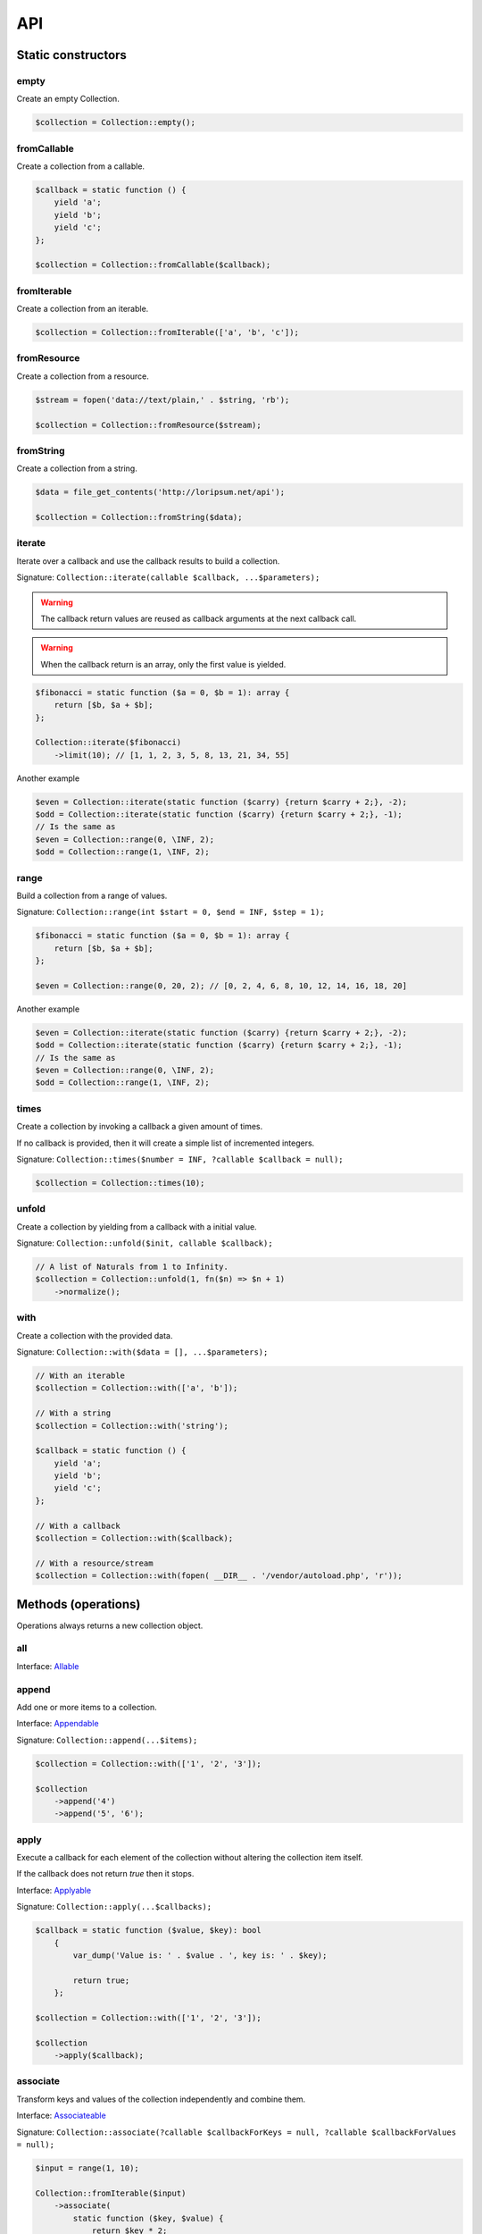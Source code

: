API
===

Static constructors
-------------------

empty
~~~~~

Create an empty Collection.

.. code-block:: php

    $collection = Collection::empty();

fromCallable
~~~~~~~~~~~~

Create a collection from a callable.

.. code-block:: php

    $callback = static function () {
        yield 'a';
        yield 'b';
        yield 'c';
    };

    $collection = Collection::fromCallable($callback);

fromIterable
~~~~~~~~~~~~

Create a collection from an iterable.

.. code-block:: php

    $collection = Collection::fromIterable(['a', 'b', 'c']);

fromResource
~~~~~~~~~~~~

Create a collection from a resource.

.. code-block:: php

    $stream = fopen('data://text/plain,' . $string, 'rb');

    $collection = Collection::fromResource($stream);

fromString
~~~~~~~~~~

Create a collection from a string.

.. code-block:: php

    $data = file_get_contents('http://loripsum.net/api');

    $collection = Collection::fromString($data);

iterate
~~~~~~~

Iterate over a callback and use the callback results to build a collection.

Signature: ``Collection::iterate(callable $callback, ...$parameters);``

.. warning:: The callback return values are reused as callback arguments at the next callback call.

.. warning:: When the callback return is an array, only the first value is yielded.

.. code-block:: php

    $fibonacci = static function ($a = 0, $b = 1): array {
        return [$b, $a + $b];
    };

    Collection::iterate($fibonacci)
        ->limit(10); // [1, 1, 2, 3, 5, 8, 13, 21, 34, 55]

Another example

.. code-block:: php

    $even = Collection::iterate(static function ($carry) {return $carry + 2;}, -2);
    $odd = Collection::iterate(static function ($carry) {return $carry + 2;}, -1);
    // Is the same as
    $even = Collection::range(0, \INF, 2);
    $odd = Collection::range(1, \INF, 2);

range
~~~~~

Build a collection from a range of values.

Signature: ``Collection::range(int $start = 0, $end = INF, $step = 1);``

.. code-block:: php

    $fibonacci = static function ($a = 0, $b = 1): array {
        return [$b, $a + $b];
    };

    $even = Collection::range(0, 20, 2); // [0, 2, 4, 6, 8, 10, 12, 14, 16, 18, 20]

Another example

.. code-block:: php

    $even = Collection::iterate(static function ($carry) {return $carry + 2;}, -2);
    $odd = Collection::iterate(static function ($carry) {return $carry + 2;}, -1);
    // Is the same as
    $even = Collection::range(0, \INF, 2);
    $odd = Collection::range(1, \INF, 2);

times
~~~~~

Create a collection by invoking a callback a given amount of times.

If no callback is provided, then it will create a simple list of incremented integers.

Signature: ``Collection::times($number = INF, ?callable $callback = null);``

.. code-block:: php

    $collection = Collection::times(10);

unfold
~~~~~~

Create a collection by yielding from a callback with a initial value.

Signature: ``Collection::unfold($init, callable $callback);``

.. code-block:: php

    // A list of Naturals from 1 to Infinity.
    $collection = Collection::unfold(1, fn($n) => $n + 1)
        ->normalize();

with
~~~~

Create a collection with the provided data.

Signature: ``Collection::with($data = [], ...$parameters);``

.. code-block:: php

    // With an iterable
    $collection = Collection::with(['a', 'b']);

    // With a string
    $collection = Collection::with('string');

    $callback = static function () {
        yield 'a';
        yield 'b';
        yield 'c';
    };

    // With a callback
    $collection = Collection::with($callback);

    // With a resource/stream
    $collection = Collection::with(fopen( __DIR__ . '/vendor/autoload.php', 'r'));

Methods (operations)
--------------------

Operations always returns a new collection object.

all
~~~

Interface: `Allable`_

append
~~~~~~

Add one or more items to a collection.

Interface: `Appendable`_

Signature: ``Collection::append(...$items);``

.. code-block:: php

    $collection = Collection::with(['1', '2', '3']);

    $collection
        ->append('4')
        ->append('5', '6');

apply
~~~~~

Execute a callback for each element of the collection without
altering the collection item itself.

If the callback does not return `true` then it stops.

Interface: `Applyable`_

Signature: ``Collection::apply(...$callbacks);``

.. code-block:: php

    $callback = static function ($value, $key): bool
        {
            var_dump('Value is: ' . $value . ', key is: ' . $key);

            return true;
        };

    $collection = Collection::with(['1', '2', '3']);

    $collection
        ->apply($callback);

associate
~~~~~~~~~

Transform keys and values of the collection independently and combine them.

Interface: `Associateable`_

Signature: ``Collection::associate(?callable $callbackForKeys = null, ?callable $callbackForValues = null);``

.. code-block:: php

    $input = range(1, 10);

    Collection::fromIterable($input)
        ->associate(
            static function ($key, $value) {
                return $key * 2;
            },
            static function ($key, $value) {
                return $value * 2;
            }
        );

    // [
    //   0 => 2,
    //   2 => 4,
    //   4 => 6,
    //   6 => 8,
    //   8 => 10,
    //   10 => 12,
    //   12 => 14,
    //   14 => 16,
    //   16 => 18,
    //   18 => 20,
    // ]

cache
~~~~~

Useful when using a resource as input and you need to run through the collection multiple times.

Interface: `Cacheable`_

Signature: ``Collection::cache(CacheItemPoolInterface $cache = null);``

.. code-block:: php

    $fopen = fopen(__DIR__ . '/vendor/autoload.php', 'r');

    $collection = Collection::withResource($fopen)
        ->cache();

chunk
~~~~~

Chunk a collection of item into chunks of items of a given size.

Interface: `Chunkable`_

Signature: ``Collection::chunk(int $size);``

.. code-block:: php

    $collection = Collection::with(range(0, 10));

    $collection->chunk(2);

collapse
~~~~~~~~

Collapse a collection of items into a simple flat collection.

Interface: `Collapseable`_

Signature: ``Collection::collapse();``

.. code-block:: php

    $collection = Collection::with([[1,2], [3, 4]]);

    $collection->collapse();

column
~~~~~~

Return the values from a single column in the input iterables.

Interface: `Columnable`_

Signature: ``Collection::column($index);``

.. code-block:: php

    $records = [
        [
            'id' => 2135,
            'first_name' => 'John',
            'last_name' => 'Doe',
        ],
        [
            'id' => 3245,
            'first_name' => 'Sally',
            'last_name' => 'Smith',
        ],
        [
            'id' => 5342,
            'first_name' => 'Jane',
            'last_name' => 'Jones',
        ],
        [
            'id' => 5623,
            'first_name' => 'Peter',
            'last_name' => 'Doe',
        ],
    ];

    $result = Collection::with($records)
        ->column('first_name');

combinate
~~~~~~~~~

Get all the combinations of a given length of a collection of items.

Interface: `Combinateable`_

Signature: ``Collection::combinate(?int $length);``

.. code-block:: php

    $collection = Collection::with(['a', 'b', 'c', 'd'])
        ->combinate(3);

combine
~~~~~~~

Combine a collection of items with some other keys.

Interface: `Combineable`_

Signature: ``Collection::combine(...$keys);``

.. code-block:: php

    $collection = Collection::with(['a', 'b', 'c', 'd'])
        ->combine('w', 'x', 'y', 'z')

compact
~~~~~~~

Remove given values from the collection, if no values are provided, it removes only the null value.

Interface: `Compactable`_

Signature: ``Collection::compact(...$values);``

.. code-block:: php

    $collection = Collection::with(['a', 1 => 'b', null, false, 0, 'c'];)
        ->compact(); // ['a', 1 => 'b', 3 => false, 4 => 0, 5 => 'c']

    $collection = Collection::with(['a', 1 => 'b', null, false, 0, 'c'];)
        ->compact(null, 0); // ['a', 1 => 'b', 3 => false, 5 => 'c']

contains
~~~~~~~~

Interface: `Containsable`_

cycle
~~~~~

Cycle around a collection of items.

Interface: `Cycleable`_

Signature: ``Collection::cycle(int $length = 0);``

.. code-block:: php

    $collection = Collection::with(['a', 'b', 'c', 'd'])
        ->cycle(10)

diff
~~~~

It compares the collection against another collection or a plain array based on its values.
This method will return the values in the original collection that are not present in the given collection.

Interface: `Diffable`_

Signature: ``Collection::diff(...$values);``

.. code-block:: php

    $collection = Collection::with(['a', 'b', 'c', 'd', 'e'])
        ->diff('a', 'b', 'c', 'x'); // [3 => 'd', 4 => 'e']

diffKeys
~~~~~~~~

It compares the collection against another collection or a plain object based on its keys.
This method will return the key / value pairs in the original collection that are not present in the given collection.

Interface: `Diffkeysable`_

Signature: ``Collection::diffKeys(...$values);``

.. code-block:: php

    $collection = Collection::with(['a', 'b', 'c', 'd', 'e'])
        ->diffKeys(1, 2); // [0 => 'a', 3 => 'd', 4 => 'e']

distinct
~~~~~~~~

Remove duplicated values from a collection.

Interface: `Distinctable`_

Signature: ``Collection::distinct();``

.. code-block:: php

    $collection = Collection::with(['a', 'b', 'c', 'd', 'a'])
        ->distinct()

explode
~~~~~~~

Explode a collection into subsets based on a given value.

Interface: `Explodeable`_

Signature: ``Collection::explode(...$items);``

.. code-block:: php

    $string = 'I am just a random piece of text.';

    $collection = Collection::with($string)
        ->explode('o');

falsy
~~~~~

Interface: `Falsyable`_

filter
~~~~~~

Filter collection items based on one or more callbacks.

Interface: `Filterable`_

Signature: ``Collection::filter(callable ...$callbacks);``

.. code-block:: php

    $callback = static function($value): bool {
        return 0 === $value % 3;
    };

    $collection = Collection::with(range(1, 100))
        ->filter($callback);

first
~~~~~

Get the first items from the collection passing the given truth test.

Interface: `Firstable`_

Signature: ``Collection::first(?callable $callback = null, int $size = 1);``

.. code-block:: php

        $generator = static function (): Generator {
            yield 'a' => 'a';
            yield 'b' => 'b';
            yield 'c' => 'c';
            yield 'a' => 'd';
            yield 'b' => 'e';
            yield 'c' => 'f';
        };

        Collection::fromIterable($generator())
            ->first(
                static function ($value, $key) {
                    return 'b' === $key;
                }
            ); // ['b' => 'b']

        $output = static function (): Generator {
            yield 'b' => 'b';
            yield 'b' => 'e';
        };

        Collection::fromIterable($generator())
            ->first(
                static function ($value, $key) {
                    return 'b' === $key;
                },
                2
            ); // ['b' => 'b', 'b' => 'e']

flatten
~~~~~~~

Flatten a collection of items into a simple flat collection.

Interface: `Flattenable`_

Signature: ``Collection::flatten(int $depth = PHP_INT_MAX);``

.. code-block:: php

    $collection = Collection::with([0, [1, 2], [3, [4, [5, 6]]]])
        ->flatten();

flip
~~~~

Flip keys and items in a collection.

Interface: `Flipable`_

Signature: ``Collection::flip(int $depth = PHP_INT_MAX);``

.. code-block:: php

    $collection = Collection::with(['a', 'b', 'c', 'a'])
        ->flip();

.. tip:: array_flip() and Collection::flip() can behave different, check the following examples.

When using regular arrays, `array_flip()`_ can be used to remove duplicates (dedup-licate an array).

.. code-block:: php

    $dedupArray = array_flip(array_flip(['a', 'b', 'c', 'd', 'a']));

This example will return ``['a', 'b', 'c', 'd']``.

However, when using a collection:

.. code-block:: php

    $dedupCollection = Collection::with(['a', 'b', 'c', 'd', 'a'])
        ->flip()
        ->flip()
        ->all();

This example will return ``['a', 'b', 'c', 'd', 'a']``.

foldLeft
~~~~~~~~

Interface: `FoldLeftable`_

foldRight
~~~~~~~~~

Interface: `FoldRightable`_

forget
~~~~~~

Remove items having specific keys.

Interface: `Forgetable`_

Signature: ``Collection::forget(...$keys);``

.. code-block:: php

    $collection = Collection::with(range('a', 'z'))
        ->forget(5, 6, 10, 15);

frequency
~~~~~~~~~

Calculate the frequency of the values, frequencies are stored in keys.

Values can be anything (object, scalar, ... ).

Interface: `Frequencyable`_

Signature: ``Collection::frequency();``

.. code-block:: php

    $collection = Collection::with(['a', 'b', 'c', 'b', 'c', 'c')
        ->frequency()
        ->all(); // [1 => 'a', 2 => 'b', 3 => 'c'];

get
~~~

Interface: `Getable`_


group
~~~~~

Group items, the key used to group items can be customized in a callback.
By default it's the key is the item's key.

Interface: `Groupable`_

Signature: ``Collection::group(callable $callable = null);``

.. code-block:: php

    $callback = static function () {
            yield 1 => 'a';

            yield 1 => 'b';

            yield 1 => 'c';

            yield 2 => 'd';

            yield 2 => 'e';

            yield 3 => 'f';
    };

    $collection = Collection::with($callback)
        ->group();

has
~~~

Interface: `Hasable`_

head
~~~~

Interface: `Headable`_

Signature: ``Collection::head();``

.. code-block:: php

    $generator = static function (): \Generator {
            yield 1 => 'a';
            yield 1 => 'b';
            yield 1 => 'c';
            yield 2 => 'd';
            yield 2 => 'e';
            yield 3 => 'f';
    };

    Collection::fromIterable($generator())
        ->head(); // [1 => 'a']

ifThenElse
~~~~~~~~~~

Execute a callback when a condition is met.

Interface: `IfThenElseable`_

Signature: ``Collection::ifThenElse(callable $condition, callable $then, ?callable $else = null);``

.. code-block:: php

    $input = range(1, 5);

    $condition = static function (int $value): bool {
        return 0 === $value % 2;
    };

    $then = static function (int $value): int {
        return $value * $value;
    };

    $else = static function (int $value): int {
        return $value + 2;
    };

    Collection::fromIterable($input)
        ->ifThenElse($condition, $then); // [1, 4, 3, 16, 5]

    Collection::fromIterable($input)
        ->ifThenElse($condition, $then, $else) // [3, 4, 5, 16, 7]

implode
~~~~~~~

Interface: `Implodeable`_

init
~~~~

Returns the collection without its last item.

Interface: `Initable`_

Signature: ``Collection::init();``

.. code-block:: php

    Collection::with(range('a', 'e'))
        ->init(); // ['a', 'b', 'c', 'd']

intersect
~~~~~~~~~

Removes any values from the original collection that are not present in the given collection.

Interface: `Intersectable`_

Signature: ``Collection::intersect(...$values);``

.. code-block:: php

    $collection = Collection::with(range('a', 'e'))
        ->intersect('a', 'b', 'c'); // ['a', 'b', 'c']

intersectKeys
~~~~~~~~~~~~~

Removes any keys from the original collection that are not present in the given collection.

Interface: `Intersectkeysable`_

Signature: ``Collection::intersectKeys(...$values);``

.. code-block:: php

    $collection = Collection::with(range('a', 'e'))
        ->intersectKeys(0, 2, 4); // ['a', 'c', 'e']

intersperse
~~~~~~~~~~~

Insert a given value at every n element of a collection and indices are not preserved.

Interface: `Intersperseable`_

Signature: ``Collection::intersperse($element, int $every = 1, int $startAt = 0);``

.. code-block:: php

    $collection = Collection::with(range('a', 'z'))
        ->intersperse('foo', 3);

key
~~~

Get the key of an item in the collection given a numeric index, default index is 0.

Interface: `Keyable`_

Signature: ``Collection::key(int $index = 0);``

.. code-block:: php

    Collection::fromIterable(['a', 'b', 'c', 'd'])->key(); // Return 0
    Collection::fromIterable(['a', 'b', 'c', 'd'])->key(0); // Return 0
    Collection::fromIterable(['a', 'b', 'c', 'd'])->key(1); // Return 1
    Collection::fromIterable(['a', 'b', 'c', 'd'])->key(10); // Return null

keys
~~~~

Get the keys of the items.

Interface: `Keysable`_

Signature: ``Collection::keys();``

.. code-block:: php

    $collection = Collection::with(range('a', 'z'))
        ->keys();

last
~~~~

Get the last items from the collection passing the given truth test.

Interface: `Lastable`_

Signature: ``Collection::last(?callable $callback = null, int $size = 1);``

.. code-block:: php

        $generator = static function (): Generator {
            yield 'a' => 'a';
            yield 'b' => 'b';
            yield 'c' => 'c';
            yield 'a' => 'd';
            yield 'b' => 'e';
            yield 'c' => 'f';
        };

        Collection::fromIterable($generator())
            ->last(
                static function ($value, $key) {
                    return 'b' === $key;
                }
            ); // ['b' => 'e']

        Collection::fromIterable($generator())
            ->last(
                static function ($value, $key) {
                    return 'b' === $key;
                },
                2
            ); // ['b' => 'e', 'b' => 'b']

limit
~~~~~

Limit the amount of values in the collection.

Interface: `Limitable`_

Signature: ``Collection::limit(int $limit);``

.. code-block:: php

    $fibonacci = static function ($a = 0, $b = 1): array {
        return [$b, $a + $b];
    };

    $collection = Collection::iterate($fibonacci)
        ->limit(10);

map
~~~

Apply one or more supplied callbacks to every item of a collection and use the return value.

.. warning:: Keys are preserved, use the "normalize" operation if you want to re-index the keys.

Interface: `Mapable`_

Signature: ``Collection::map(callable ...$callbacks);``

.. code-block:: php

    $mapper = static function($value, $key) {
        return $value * 2;
    };

    $collection = Collection::with(range(1, 100))
        ->map($mapper);

merge
~~~~~

Merge one or more collection of items onto a collection.

Interface: `Mergeable`_

Signature: ``Collection::merge(...$sources);``

.. code-block:: php

    $collection = Collection::with(range(1, 10))
        ->merge(['a', 'b', 'c'])

normalize
~~~~~~~~~

Replace, reorder and use numeric keys on a collection.

Interface: `Normalizeable`_

Signature: ``Collection::normalize();``

.. code-block:: php

    $collection = Collection::with(['a' => 'a', 'b' => 'b', 'c' => 'c'])
        ->normalize();

nth
~~~

Get every n-th element of a collection.

Interface: `Nthable`_

Signature: ``Collection::nth(int $step, int $offset = 0);``

.. code-block:: php

    $collection = Collection::with(range(10, 100))
        ->nth(3);

nullsy
~~~~~~

Interface: `Nullsyable`_

only
~~~~

Get items having corresponding given keys.

Interface: `Onlyable`_

Signature: ``Collection::only(...$keys);``

.. code-block:: php

    $collection = Collection::with(range(10, 100))
        ->only(3, 10, 'a', 9);

pack
~~~~

Wrap each items into an array containing 2 items: the key and the value.

Interface: `Packable`_

Signature: ``Collection::pack();``

.. code-block:: php

    $input = ['a' => 'b', 'c' => 'd', 'e' => 'f'];

    $c = Collection::fromIterable($input)
        ->pack();

     // [
     //   ['a', 'b'],
     //   ['c', 'd'],
     //   ['e', 'f'],
     // ]


pad
~~~

Pad a collection to the given length with a given value.

Interface: `Padable`_

Signature: ``Collection::pad(int $size, $value);``

.. code-block:: php

    $collection = Collection::with(range(1, 5))
        ->pad(10, 'foo');

pair
~~~~

Make an associative collection from pairs of values.

Interface: `Pairable`_

Signature: ``Collection::pair();``

.. code-block:: php

    $input = [
        [
            'key' => 'k1',
            'value' => 'v1',
        ],
        [
            'key' => 'k2',
            'value' => 'v2',
        ],
        [
            'key' => 'k3',
            'value' => 'v3',
        ],
        [
            'key' => 'k4',
            'value' => 'v4',
        ],
        [
            'key' => 'k4',
            'value' => 'v5',
        ],
    ];

    $c = Collection::fromIterable($input)
        ->unwrap()
        ->pair()
        ->group()
        ->all();

    // [
    //    [k1] => v1
    //    [k2] => v2
    //    [k3] => v3
    //    [k4] => [
    //        [0] => v4
    //        [1] => v5
    //    ]
    // ]

permutate
~~~~~~~~~

Find all the permutations of a collection.

Interface: `Permutateable`_

Signature: ``Collection::permutate(int $size, $value);``

.. code-block:: php

    $collection = Collection::with(['hello', 'how', 'are', 'you'])
        ->permutate();

pluck
~~~~~

Retrieves all of the values of a collection for a given key.

Interface: `Pluckable`_

Signature: ``Collection::pluck($pluck, $default = null);``

.. code-block:: php

    $fibonacci = static function ($a = 0, $b = 1): array {
        return [$b, $a + $b];
    };

    $collection = Collection::iterate($fibonacci)
        ->limit(10)
        ->pluck(0);

prepend
~~~~~~~

Push an item onto the beginning of the collection.

Interface: `Prependable`_

Signature: ``Collection::prepend(...$items);``

.. code-block:: php

    $collection = Collection::with(['4', '5', '6'])
        ->prepend('1', '2', '3');

product
~~~~~~~

Get the the cartesian product of items of a collection.

Interface: `Productable`_

Signature: ``Collection::product(iterable ...$iterables);``

.. code-block:: php

    $collection = Collection::with(['4', '5', '6'])
        ->product(['1', '2', '3'], ['a', 'b'], ['foo', 'bar']);

random
~~~~~~

It returns a random item from the collection.
An optional integer can be passed to random to specify how many items you would like to randomly retrieve.

Interface: `Randomable`_

Signature: ``Collection::random(int $size = 1);``

.. code-block:: php

    $collection = Collection::with(['4', '5', '6'])
        ->random(); // ['6']

reduce
~~~~~~

Interface: `Reduceable`_

reduction
~~~~~~~~~

Reduce a collection of items through a given callback.

Interface: `Reductionable`_

Signature: ``Collection::reduction(callable $callback, $initial = null);``

.. code-block:: php

    $multiplication = static function ($value1, $value2) {
        return $value1 * $value2;
    };

    $addition = static function ($value1, $value2) {
        return $value1 + $value2;
    };

    $fact = static function (int $number) use ($multiplication) {
        return Collection::range(1, $number + 1)
            ->reduce(
                $multiplication,
                1
            );
    };

    $e = static function (int $value) use ($fact): float {
        return $value / $fact($value);
    };

    $number_e_approximation = Collection::times()
        ->map($e)
        ->limit(10)
        ->reduction($addition);

reverse
~~~~~~~

Reverse order items of a collection.

Interface: `Reverseable`_

Signature: ``Collection::reverse();``

.. code-block:: php

    $collection = Collection::with(['a', 'b', 'c'])
        ->reverse();

rsample
~~~~~~~

Work in progress... sorry.

scale
~~~~~

Scale/normalize values.

Interface: `Scaleable`_

Signature: ``Collection::scale(float $lowerBound, float $upperBound, ?float $wantedLowerBound = null, ?float $wantedUpperBound = null, ?float $base = null);``

.. code-block:: php

    $collection = Collection::range(0, 10, 2)
        ->scale(0, 10);

    $collection = Collection::range(0, 10, 2)
        ->scale(0, 10, 5, 15, 3);

since
~~~~~

Skip items until callback is met.

Interface: `Sinceable`_

Signature: ``Collection::since(callable ...$callbacks);``

.. code-block:: php

    // Parse the composer.json of a package and get the require-dev dependencies.
    $collection = Collection::with(fopen(__DIR__ . '/composer.json', 'rb'))
        // Group items when EOL character is found.
        ->split(
            static function (string $character): bool {
                return "\n" === $character;
            }
        )
        // Implode characters to create a line string
        ->map(
            static function (array $characters): string {
                return implode('', $characters);
            }
        )
        // Skip items until the string "require-dev" is found.
        ->since(
            static function ($line) {
                return false !== strpos($line, 'require-dev');
            }
        )
        // Skip items after the string "}" is found.
        ->until(
            static function ($line) {
                return false !== strpos($line, '}');
            }
        )
        // Re-index the keys
        ->normalize()
        // Filter out the first line and the last line.
        ->filter(
            static function ($line, $index) {
                return 0 !== $index;
            },
            static function ($line) {
                return false === strpos($line, '}');
            }
        )
        // Trim remaining results and explode the string on ':'.
        ->map(
            static function ($line) {
                return trim($line);
            },
            static function ($line) {
                return explode(':', $line);
            }
        )
        // Take the first item.
        ->pluck(0)
        // Convert to array.
        ->all();

        print_r($collection);

skip
~~~~

Skip the n items of a collection.

Interface: `Skipable`_

Signature: ``Collection::skip(int ...$counts);``

.. code-block:: php

    $collection = Collection::with(range(10, 20))
        ->skip(2);

slice
~~~~~

Get a slice of a collection.

Interface: `Sliceable`_

Signature: ``Collection::slice(int $offset, ?int $length = null);``

.. code-block:: php

    $collection = Collection::with(range('a', 'z'))
        ->slice(5, 5);

sort
~~~~

Sort a collection using a callback. If no callback is provided, it will sort using natural order.

By default, it will sort by values and using a callback. If you want to sort by keys, you can pass a parameter to change
the behavior or use twice the flip operation. See the example below.

Interface: `Sortable`_

Signature: ``Collection::sort(?callable $callback = null);``

.. code-block:: php

    // Regular values sorting
    $collection = Collection::with(['z', 'y', 'x'])
        ->sort();

    // Regular values sorting
    $collection = Collection::with(['z', 'y', 'x'])
        ->sort(Operation\Sortable::BY_VALUES);

    // Regular values sorting with a custom callback
    $collection = Collection::with(['z', 'y', 'x'])
        ->sort(
                Operation\Sortable::BY_VALUES,
                static function ($left, $right): int {
                    // Do the comparison here.
                    return $left <=> $right;
                }
        );

    // Regular keys sorting (no callback is needed here)
    $collection = Collection::with(['z', 'y', 'x'])
        ->sort(
                Operation\Sortable::BY_KEYS
        );

    // Regular keys sorting using flip() operations.
    $collection = Collection::with(['z', 'y', 'x'])
        ->flip() // Exchange values and keys
        ->sort() // Sort the values (which are now the keys)
        ->flip(); // Flip again to put back the keys and values, sorted by keys.

split
~~~~~

Split a collection using a callback.

Interface: `Splitable`_

Signature: ``Collection::split(callable ...$callbacks);``

.. code-block:: php

    $splitter = static function ($value, $key) {
        return 0 === $value % 3;
    };

    $collection = Collection::with(range(0, 20))
        ->split($splitter);

tail
~~~~

Get the collection items except the first.

Interface: `Tailable`_

Signature: ``Collection::tail();``

.. code-block:: php

    Collection::with(['a', 'b', 'c'])
        ->tail(); // [1 => 'b', 2 => 'c']

transpose
~~~~~~~~~

Matrix transposition.

Interface: `Transposeable`_

Signature: ``Collection::transpose();``

.. code-block:: php

    $records = [
        [
            'id' => 2135,
            'first_name' => 'John',
            'last_name' => 'Doe',
        ],
        [
            'id' => 3245,
            'first_name' => 'Sally',
            'last_name' => 'Smith',
        ],
        [
            'id' => 5342,
            'first_name' => 'Jane',
            'last_name' => 'Jones',
        ],
        [
            'id' => 5623,
            'first_name' => 'Peter',
            'last_name' => 'Doe',
        ],
    ];

    $result = Collection::with($records)
        ->transpose();

truthy
~~~~~~

Interface: `Truthyable`_

unpack
~~~~~~

Unpack items.

Interface: `Unpackable`_

Signature: ``Collection::unpack();``

.. code-block:: php

    $input = [['a', 'b'], ['c', 'd'], ['e', 'f']];

    $c = Collection::fromIterable($input)
        ->unpack();

    // [
    //     ['a' => 'b'],
    //     ['c' => 'd'],
    //     ['e' => 'f'],
    // ];

unpair
~~~~~~

Unpair a collection of pairs.

Interface: `Unpairable`_

Signature: ``Collection::unpair();``

.. code-block:: php

    $input = [
        'k1' => 'v1',
        'k2' => 'v2',
        'k3' => 'v3',
        'k4' => 'v4',
    ];

    $c = Collection::fromIterable($input)
        ->unpair();

    // [
    //     ['k1', 'v1'],
    //     ['k2', 'v2'],
    //     ['k3', 'v3'],
    //     ['k4', 'v4'],
    // ];

until
~~~~~

Limit a collection using a callback.

Interface: `Untilable`_

Signature: ``Collection::until(callable ...$callbacks);``

.. code-block:: php

    // The Collatz conjecture (https://en.wikipedia.org/wiki/Collatz_conjecture)
    $collatz = static function (int $value): int
    {
        return 0 === $value % 2 ?
            $value / 2:
            $value * 3 + 1;
    };

    $collection = Collection::iterate($collatz, 10)
        ->until(static function ($number): bool {
            return 1 === $number;
        });

unwrap
~~~~~~

Unwrap every collection element.

Interface: `Unwrapable`_

Signature: ``Collection::unwrap();``

.. code-block:: php

     $data = [['a' => 'A'], ['b' => 'B'], ['c' => 'C']];

     $collection = Collection::with($data)
        ->unwrap();

window
~~~~~~

Loop the collection by yielding a specific window of data of a given length.

Interface: `Windowable`_

Signature: ``Collection::window(int ...$length);``

.. code-block:: php

     $data = range('a', 'z');

     $collection = Collection::with($data)
        ->window(2, 3)
        ->all();

wrap
~~~~

Wrap every element into an array.

Interface: `Wrapable`_

Signature: ``Collection::wrap();``

.. code-block:: php

     $data = ['a' => 'A', 'b' => 'B', 'c' => 'C'];

     $collection = Collection::with($data)
        ->wrap();

zip
~~~

Zip a collection together with one or more iterables.

Interface: `Zipable`_

Signature: ``Collection::zip(iterable ...$iterables);``

.. code-block:: php

    $even = Collection::range(0, INF, 2);
    $odd = Collection::range(1, INF, 2);

    $positiveIntegers = Collection::with($even)
        ->zip($odd)
        ->limit(100)
        ->flatten();

.. _Allable: https://github.com/loophp/collection/blob/master/src/Contract/Operation/Allable.php
.. _Appendable: https://github.com/loophp/collection/blob/master/src/Contract/Operation/Appendable.php
.. _Applyable: https://github.com/loophp/collection/blob/master/src/Contract/Operation/Applyable.php
.. _Associateable: https://github.com/loophp/collection/blob/master/src/Contract/Operation/Associateable.php
.. _Cacheable: https://github.com/loophp/collection/blob/master/src/Contract/Operation/Cacheable.php
.. _Chunkable: https://github.com/loophp/collection/blob/master/src/Contract/Operation/Chunkable.php
.. _Collapseable: https://github.com/loophp/collection/blob/master/src/Contract/Operation/Collapseable.php
.. _Columnable: https://github.com/loophp/collection/blob/master/src/Contract/Operation/Columnable.php
.. _Combinateable: https://github.com/loophp/collection/blob/master/src/Contract/Operation/Combinateable.php
.. _Combineable: https://github.com/loophp/collection/blob/master/src/Contract/Operation/Combineable.php
.. _Compactable: https://github.com/loophp/collection/blob/master/src/Contract/Operation/Compactable.php
.. _Containsable: https://github.com/loophp/collection/blob/master/src/Contract/Operation/Containsable.php
.. _Cycleable: https://github.com/loophp/collection/blob/master/src/Contract/Operation/Cycleable.php
.. _Diffable: https://github.com/loophp/collection/blob/master/src/Contract/Operation/Diffable.php
.. _Diffkeysable: https://github.com/loophp/collection/blob/master/src/Contract/Operation/Diffkeysable.php
.. _Distinctable: https://github.com/loophp/collection/blob/master/src/Contract/Operation/Distinctable.php
.. _Explodeable: https://github.com/loophp/collection/blob/master/src/Contract/Operation/Explodeable.php
.. _Falsyable: https://github.com/loophp/collection/blob/master/src/Contract/Operation/Falsyable.php
.. _Filterable: https://github.com/loophp/collection/blob/master/src/Contract/Operation/Filterable.php
.. _Firstable: https://github.com/loophp/collection/blob/master/src/Contract/Operation/Firstable.php
.. _Flattenable: https://github.com/loophp/collection/blob/master/src/Contract/Operation/Flattenable.php
.. _Flipable: https://github.com/loophp/collection/blob/master/src/Contract/Operation/Flipable.php
.. _array_flip(): https://php.net/array_flip
.. _FoldLeftable: https://github.com/loophp/collection/blob/master/src/Contract/Operation/FoldLeftable.php
.. _FoldRightable: https://github.com/loophp/collection/blob/master/src/Contract/Operation/FoldRightable.php
.. _Forgetable: https://github.com/loophp/collection/blob/master/src/Contract/Operation/Forgetable.php
.. _Frequencyable: https://github.com/loophp/collection/blob/master/src/Contract/Operation/Frequencyable.php
.. _Getable: https://github.com/loophp/collection/blob/master/src/Contract/Operation/Getable.php
.. _Groupable: https://github.com/loophp/collection/blob/master/src/Contract/Operation/Groupable.php
.. _Hasable: https://github.com/loophp/collection/blob/master/src/Contract/Operation/Hasable.php
.. _Headable: https://github.com/loophp/collection/blob/master/src/Contract/Operation/Headable.php
.. _IfThenElseable: https://github.com/loophp/collection/blob/master/src/Contract/Operation/IfThenElseable.php
.. _Implodeable: https://github.com/loophp/collection/blob/master/src/Contract/Operation/Implodeable.php
.. _Initable: https://github.com/loophp/collection/blob/master/src/Contract/Operation/Initable.php
.. _Intersectable: https://github.com/loophp/collection/blob/master/src/Contract/Operation/Intersectable.php
.. _Intersectkeysable: https://github.com/loophp/collection/blob/master/src/Contract/Operation/Intersectkeysable.php
.. _Intersperseable: https://github.com/loophp/collection/blob/master/src/Contract/Operation/Intersperseable.php
.. _Keyable: https://github.com/loophp/collection/blob/master/src/Contract/Operation/Keyable.php
.. _Keysable: https://github.com/loophp/collection/blob/master/src/Contract/Operation/Keysable.php
.. _Lastable: https://github.com/loophp/collection/blob/master/src/Contract/Operation/Lastable.php
.. _Limitable: https://github.com/loophp/collection/blob/master/src/Contract/Operation/Limitable.php
.. _Mapable: https://github.com/loophp/collection/blob/master/src/Contract/Operation/Mapable.php
.. _Mergeable: https://github.com/loophp/collection/blob/master/src/Contract/Operation/Mergeable.php
.. _Normalizeable: https://github.com/loophp/collection/blob/master/src/Contract/Operation/Normalizeable.php
.. _Nthable: https://github.com/loophp/collection/blob/master/src/Contract/Operation/Nthable.php
.. _Nullsyable: https://github.com/loophp/collection/blob/master/src/Contract/Operation/Nullsyable.php
.. _Onlyable: https://github.com/loophp/collection/blob/master/src/Contract/Operation/Onlyable.php
.. _Packable: https://github.com/loophp/collection/blob/master/src/Contract/Operation/Packable.php
.. _Padable: https://github.com/loophp/collection/blob/master/src/Contract/Operation/Padable.php
.. _Pairable: https://github.com/loophp/collection/blob/master/src/Contract/Operation/Pairable.php
.. _Permutateable: https://github.com/loophp/collection/blob/master/src/Contract/Operation/Permutateable.php
.. _Pluckable: https://github.com/loophp/collection/blob/master/src/Contract/Operation/Pluckable.php
.. _Prependable: https://github.com/loophp/collection/blob/master/src/Contract/Operation/Prependable.php
.. _Productable: https://github.com/loophp/collection/blob/master/src/Contract/Operation/Productable.php
.. _Randomable: https://github.com/loophp/collection/blob/master/src/Contract/Operation/Randomable.php
.. _Reduceable: https://github.com/loophp/collection/blob/master/src/Contract/Operation/Reduceable.php
.. _Reductionable: https://github.com/loophp/collection/blob/master/src/Contract/Operation/Reductionable.php
.. _Reverseable: https://github.com/loophp/collection/blob/master/src/Contract/Operation/Reverseable.php
.. _Scaleable: https://github.com/loophp/collection/blob/master/src/Contract/Operation/Scaleable.php
.. _Skipable: https://github.com/loophp/collection/blob/master/src/Contract/Operation/Skipable.php
.. _Sinceable: https://github.com/loophp/collection/blob/master/src/Contract/Operation/Sinceable.php
.. _Sliceable: https://github.com/loophp/collection/blob/master/src/Contract/Operation/Sliceable.php
.. _Sortable: https://github.com/loophp/collection/blob/master/src/Contract/Operation/Sortable.php
.. _Splitable: https://github.com/loophp/collection/blob/master/src/Contract/Operation/Splitable.php
.. _Tailable: https://github.com/loophp/collection/blob/master/src/Contract/Operation/Tailable.php
.. _Transposeable: https://github.com/loophp/collection/blob/master/src/Contract/Operation/Transposeable.php
.. _Truthyable: https://github.com/loophp/collection/blob/master/src/Contract/Operation/Truthyable.php
.. _Unpackable: https://github.com/loophp/collection/blob/master/src/Contract/Operation/Unpackagle.php
.. _Unpairable: https://github.com/loophp/collection/blob/master/src/Contract/Operation/Unpairable.php
.. _Untilable: https://github.com/loophp/collection/blob/master/src/Contract/Operation/Untilable.php
.. _Unwrapable: https://github.com/loophp/collection/blob/master/src/Contract/Operation/Unwrapable.php
.. _Windowable: https://github.com/loophp/collection/blob/master/src/Contract/Operation/Windowable.php
.. _Wrapable: https://github.com/loophp/collection/blob/master/src/Contract/Operation/Wrapable.php
.. _Zipable: https://github.com/loophp/collection/blob/master/src/Contract/Operation/Zipable.php
